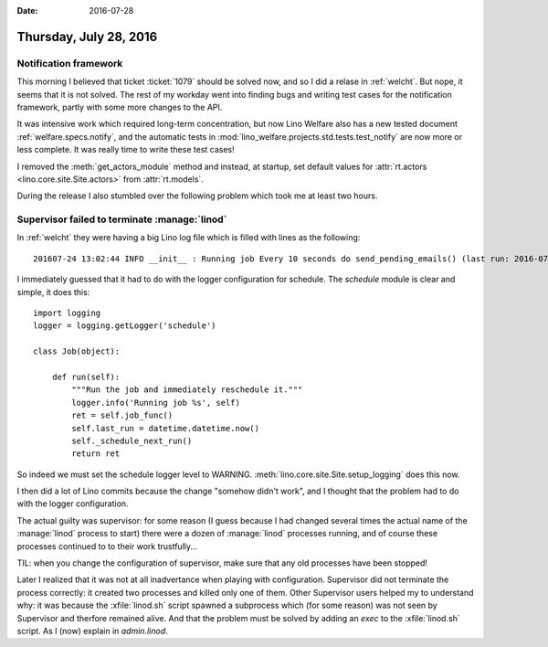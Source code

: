 :date: 2016-07-28

=======================
Thursday, July 28, 2016
=======================

Notification framework
======================

This morning I believed that ticket :ticket:`1079` should be solved
now, and so I did a relase in :ref:`welcht`. But nope, it seems that
it is not solved. The rest of my workday went into finding bugs
and writing test cases for the notification framework, partly
with some more changes to the API.

It was intensive work which required long-term concentration, but now
Lino Welfare also has a new tested document
:ref:`welfare.specs.notify`, and the automatic tests in
:mod:`lino_welfare.projects.std.tests.test_notify` are now more or
less complete.  It was really time to write these test cases!

I removed the :meth:`get_actors_module` method and instead, at
startup, set default values for :attr:`rt.actors
<lino.core.site.Site.actors>` from :attr:`rt.models`.

During the release I also stumbled over the following problem which
took me at least two hours.


Supervisor failed to terminate :manage:`linod`
==============================================

In :ref:`welcht` they were having a big Lino log file which is filled
with lines as the following::

  201607-24 13:02:44 INFO __init__ : Running job Every 10 seconds do send_pending_emails() (last run: 2016-07-24 13:02:34, next run: 2016-07-24 13:02:44)

I immediately guessed that it had to do with the logger configuration
for schedule. The `schedule` module is clear and simple, it does this::

    import logging
    logger = logging.getLogger('schedule')

    class Job(object):

        def run(self):
            """Run the job and immediately reschedule it."""
            logger.info('Running job %s', self)
            ret = self.job_func()
            self.last_run = datetime.datetime.now()
            self._schedule_next_run()
            return ret

So indeed we must set the schedule logger level to WARNING.
:meth:`lino.core.site.Site.setup_logging` does this now.


I then did a lot of Lino commits because the change "somehow didn't
work", and I thought that the problem had to do with the logger
configuration.

The actual guilty was supervisor: for some reason (I guess because I
had changed several times the actual name of the :manage:`linod`
process to start) there were a dozen of :manage:`linod` processes
running, and of course these processes continued to to their work
trustfully...

TIL: when you change the configuration of supervisor, make sure that
any old processes have been stopped!

Later I realized that it was not at all inadvertance when playing with
configuration. Supervisor did not terminate the process correctly: it
created two processes and killed only one of them.  Other Supervisor
users helped my to understand why: it was because the
:xfile:`linod.sh` script spawned a subprocess which (for some reason)
was not seen by Supervisor and therfore remained alive. And that the
problem must be solved by adding an `exec` to the :xfile:`linod.sh`
script. As I (now) explain in `admin.linod`.
